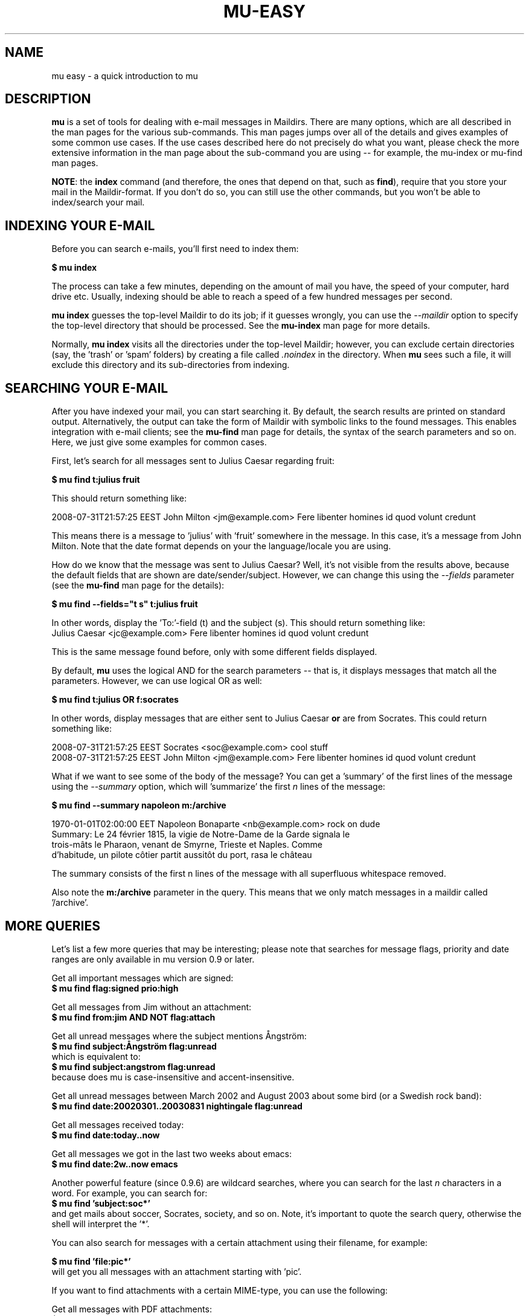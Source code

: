.TH MU-EASY 1 "December 2011" "User Manuals"

.SH NAME

mu easy \- a quick introduction to mu

.SH DESCRIPTION

\fBmu\fR is a set of tools for dealing with e-mail messages in Maildirs. There
are many options, which are all described in the man pages for the various
sub-commands. This man pages jumps over all of the details and gives examples
of some common use cases. If the use cases described here do not precisely do
what you want, please check the more extensive information in the man page
about the sub-command you are using -- for example, the mu-index or mu-find
man pages.

\fBNOTE\fR: the \fBindex\fR command (and therefore, the ones that depend on
that, such as \fBfind\fR), require that you store your mail in the
Maildir-format. If you don't do so, you can still use the other commands, but
you won't be able to index/search your mail.

.SH INDEXING YOUR E-MAIL

Before you can search e-mails, you'll first need to index them:

.nf
  \fB$ mu index\fR
.fi

The process can take a few minutes, depending on the amount of mail you have,
the speed of your computer, hard drive etc. Usually, indexing should be able to
reach a speed of a few hundred messages per second.

\fBmu index\fR guesses the top-level Maildir to do its job; if it guesses
wrongly, you can use the \fI--maildir\fR option to specify the top-level
directory that should be processed. See the \fBmu-index\fR man page for more
details.

Normally, \fBmu index\fR visits all the directories under the top-level
Maildir; however, you can exclude certain directories (say, the 'trash'
or 'spam' folders) by creating a file called \fI.noindex\fR in the directory.
When \fBmu\fR sees such a file, it will exclude this directory and its
sub-directories from indexing.

.SH SEARCHING YOUR E-MAIL

After you have indexed your mail, you can start searching it. By default, the
search results are printed on standard output. Alternatively, the output can
take the form of Maildir with symbolic links to the found messages. This
enables integration with e-mail clients; see the \fBmu-find\fR man page for
details, the syntax of the search parameters and so on. Here, we just give
some examples for common cases.

First, let's search for all messages sent to Julius Caesar regarding fruit:

.nf
\fB$ mu find t:julius fruit\fR
.fi

This should return something like:

.nf
  2008-07-31T21:57:25 EEST John Milton <jm@example.com> Fere libenter homines id quod volunt credunt
.fi

This means there is a message to 'julius' with 'fruit' somewhere in the
message. In this case, it's a message from John Milton. Note that the date
format depends on your the language/locale you are using.

How do we know that the message was sent to Julius Caesar? Well, it's not
visible from the results above, because the default fields that are shown are
date/sender/subject. However, we can change this using the \fI--fields\fR
parameter (see the \fBmu-find\fR man page for the details):

.nf
  \fB$ mu find --fields="t s" t:julius fruit\fR
.fi

In other words, display the 'To:'-field (t) and the subject (s). This should
return something like:
.nf
  Julius Caesar <jc@example.com> Fere libenter homines id quod volunt credunt
.fi

This is the same message found before, only with some different fields
displayed.

By default, \fBmu\fR uses the logical AND for the search parameters -- that
is, it displays messages that match all the parameters. However, we can use
logical OR as well:

.nf
  \fB$ mu find t:julius OR f:socrates\fR
.fi

In other words, display messages that are either sent to Julius Caesar
\fBor\fR are from Socrates. This could return something like:

.nf
  2008-07-31T21:57:25 EEST Socrates <soc@example.com> cool stuff
  2008-07-31T21:57:25 EEST John Milton <jm@example.com> Fere libenter homines id quod volunt credunt
.fi

What if we want to see some of the body of the message?  You can get
a 'summary' of the first lines of the message using the \fI--summary\fR
option, which will 'summarize' the first \fIn\fR lines of the message:

.nf
  \fB$ mu find --summary napoleon m:/archive\fR
.fi

.nf
  1970-01-01T02:00:00 EET Napoleon Bonaparte <nb@example.com> rock on dude
  Summary: Le 24 février 1815, la vigie de Notre-Dame de la Garde signala le
  trois-mâts le Pharaon, venant de Smyrne, Trieste et Naples. Comme
  d'habitude, un pilote côtier partit aussitôt du port, rasa le château
.fi

The summary consists of the first n lines of the message with all superfluous
whitespace removed.

Also note the \fBm:/archive\fR parameter in the query. This means that we only
match messages in a maildir called '/archive'.

.SH MORE QUERIES

Let's list a few more queries that may be interesting; please note that
searches for message flags, priority and date ranges are only available in mu
version 0.9 or later.

Get all important messages which are signed:
.nf
  \fB$ mu find flag:signed prio:high \fR
.fi

Get all messages from Jim without an attachment:
.nf
  \fB$ mu find from:jim AND NOT flag:attach\fR
.fi

Get all unread messages where the subject mentions Ångström:
.nf
  \fB$ mu find subject:Ångström flag:unread\fR
.fi
which is equivalent to:
.nf
  \fB$ mu find subject:angstrom flag:unread\fR
.fi
because does mu is case-insensitive and accent-insensitive.

Get all unread messages between March 2002 and August 2003 about some bird (or
a Swedish rock band):
.nf
  \fB$ mu find date:20020301..20030831 nightingale flag:unread\fR
.fi

Get all messages received today:
.nf
  \fB$ mu find date:today..now\fR
.fi

Get all messages we got in the last two weeks about emacs:
.nf
  \fB$ mu find date:2w..now emacs\fR
.fi

Another powerful feature (since 0.9.6) are wildcard searches, where you can
search for the last \fIn\fR characters in a word. For example, you can search
for:
.nf
  \fB$ mu find 'subject:soc*'\fR
.fi
and get mails about soccer, Socrates, society, and so on. Note, it's important
to quote the search query, otherwise the shell will interpret
the '*'.

You can also search for messages with a certain attachment using their
filename, for example:

.nf
  \fB$ mu find 'file:pic*'\fR
.fi
will get you all messages with an attachment starting with 'pic'.

If you want to find attachments with a certain MIME-type, you can use the
following:

Get all messages with PDF attachments:
.nf
  \fB$ mu find mime:application/pdf\fR
.fi

or even:

Get all messages with image attachments:
.nf
  \fB$ mu find 'mime:image/*'\fR
.fi


Note that (1) the '*' wildcard can only be used as the rightmost thing in a
search query, and (2) that you need to quote the search term, because
otherwise your shell will interpret the '*' (expanding it to all files in the
current directory -- probably not what you want).

.SH DISPLAYING MESSAGES

We might also want to display the complete messages instead of the header
information. This can be done using \fBmu view\fR command. Note that this
command does not use the database; you simply provide it the path to a
message.

Therefore, if you want to display some message from a search query, you'll
need its path. To get the path (think \fBl\fRocation) for our first example we
can use:

.nf
  \fB$ mu find --fields="l" t:julius fruit\fR
.fi

And we'll get someting like:
.nf
  /home/someuser/Maildir/archive/cur/1266188485_0.6850.cthulhu:2,
.fi
We can now display this message:

.nf
  \fB$ mu view /home/someuser/Maildir/archive/cur/1266188485_0.6850.cthulhu:2,\fR

     From: John Milton <jm@example.com>
     To: Julius Caesar <jc@example.com>
     Subject: Fere libenter homines id quod volunt credunt
     Date: 2008-07-31T21:57:25 EEST

     OF Mans First Disobedience, and the Fruit
     Of that Forbidden Tree, whose mortal tast
     Brought Death into the World, and all our woe,
     [...]
.fi

.SH FINDING CONTACTS

While \fBmu find\fR searches for messages, there is also \fBmu cfind\fR to
find \fIcontacts\fR, that is, names + addresses. Without any search
expression, \fBmu cfind\fR lists all of your contacts.

.nf
  \fB$ mu cfind julius\fR
.fi

will find all contacts with 'julius' in either name or e-mail address. Note
that \fBmu cfind\fR accepts a \fIregular expression\fR.

\fBmu cfind\fR also supports a \fI--format=\fR-parameter, which sets the
output to some specific format, so the results can be imported into another
program. For example, to export your contact information to a \fBmutt\fR
address book file, you can use something like:

.nf
  \fB$ mu cfind --format=mutt-alias > ~/mutt-aliases \fR
.fi

Then, you can use them in \fBmutt\fR if you add something like \fBsource
~/mutt-aliases\fR to your \fImuttrc\fR.

.SH AUTHOR
Dirk-Jan C. Binnema <djcb@djcbsoftware.nl>

.SH "SEE ALSO"
.BR mu(1)
.BR mu-index(1)
.BR mu-cleanup(1)
.BR mu-find(1)
.BR mu-mkdir(1)
.BR mu-view(1)
.BR mu-extract(1)
